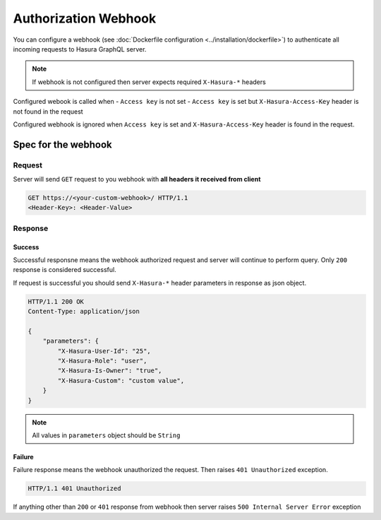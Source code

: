 Authorization Webhook
=====================

You can configure a webhook (see :doc:`Dockerfile configuration <../installation/dockerfile>`) to authenticate all incoming requests to Hasura GraphQL server.

.. note::
   If webhook is not configured then server expects required ``X-Hasura-*`` headers

Configured webook is called when
- ``Access key`` is not set
- ``Access key`` is set but ``X-Hasura-Access-Key`` header is not found in the request

Configured webhook is ignored when ``Access key`` is set and ``X-Hasura-Access-Key`` header is found in the request.


Spec for the webhook
--------------------

Request
^^^^^^^
Server will send ``GET`` request to you webhook with **all headers it received from client**

.. code-block:: http

   GET https://<your-custom-webhook>/ HTTP/1.1
   <Header-Key>: <Header-Value>

Response
^^^^^^^^

Success
+++++++
Successful responsne means the webhook authorized request and server will continue to perform query. Only ``200`` response is considered successful.

If request is successful you should send ``X-Hasura-*`` header parameters in response as json object.

.. code-block:: http

   HTTP/1.1 200 OK
   Content-Type: application/json

   {
       "parameters": {
           "X-Hasura-User-Id": "25",
           "X-Hasura-Role": "user",
           "X-Hasura-Is-Owner": "true",
           "X-Hasura-Custom": "custom value",
       }
   }

.. note::
   All values in ``parameters`` object should be ``String``

Failure
+++++++
Failure response means the webhook unauthorized the request. Then raises ``401 Unauthorized`` exception. 

.. code-block:: http

   HTTP/1.1 401 Unauthorized

If anything other than ``200`` or ``401`` response from webhook then server raises ``500 Internal Server Error`` exception
